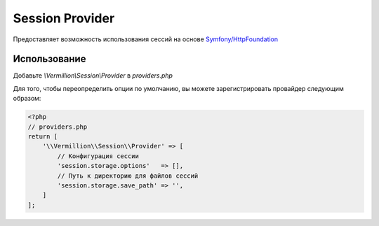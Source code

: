 Session Provider
================

Предоставляет возможность использования сессий на основе `Symfony/HttpFoundation <http://symfony.com/doc/current/components/http_foundation/index.html>`_

Использование
-------------

Добавьте `\\Vermillion\\Session\\Provider` в `providers.php`

Для того, чтобы переопределить опции по умолчанию, вы можете зарегистрировать провайдер следующим образом:

.. code-block:: php

    <?php
    // providers.php
    return [
        '\\Vermillion\\Session\\Provider' => [
            // Конфигурация сессии
            'session.storage.options'   => [],
            // Путь к директорию для файлов сессий
            'session.storage.save_path' => '',
        ]
    ];
